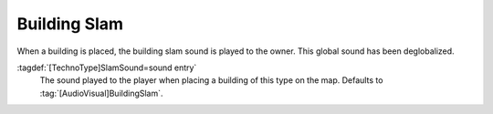 .. index:: Buildings; BuildingSlam sound

Building Slam
~~~~~~~~~~~~~

When a building is placed, the building slam sound is played to the owner. This
global sound has been deglobalized.

:tagdef:`[TechnoType]SlamSound=sound entry`
  The sound played to the player when placing a building of this type on the
  map. Defaults to :tag:`[AudioVisual]BuildingSlam`.

.. versionadded:: 0.C
